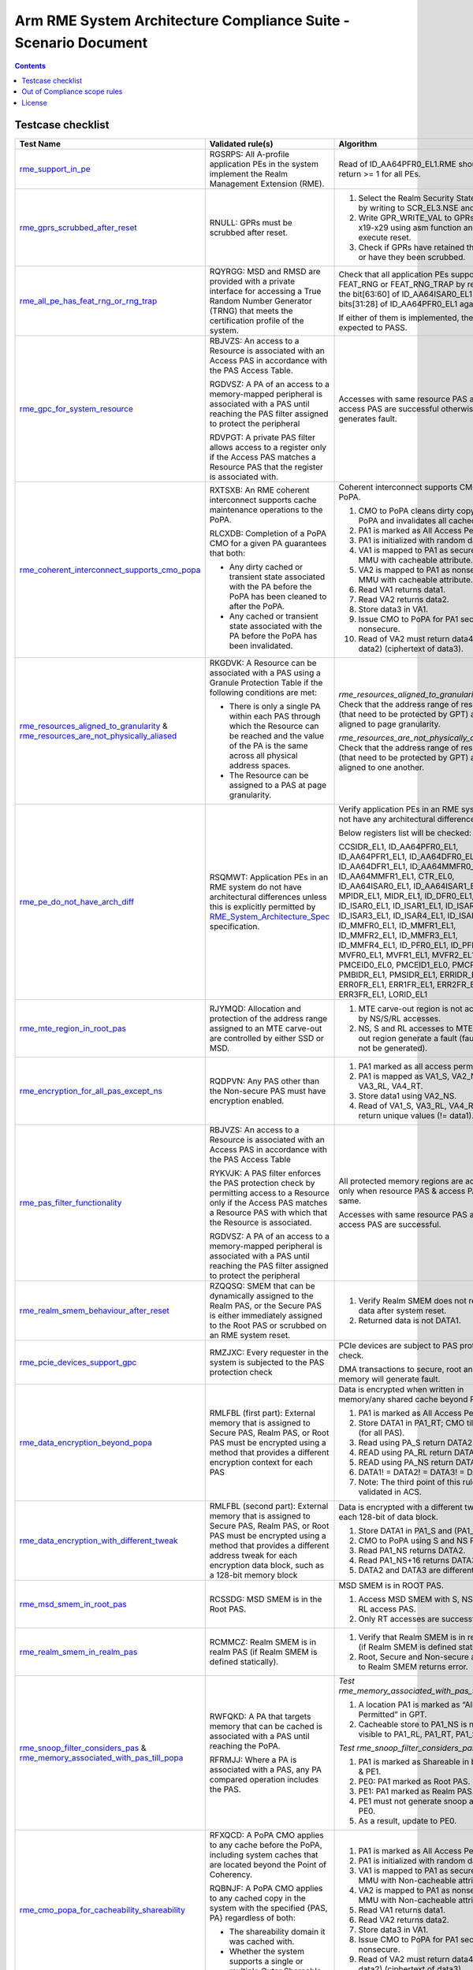 ****************************************************************
Arm RME System Architecture Compliance Suite - Scenario Document
****************************************************************

.. contents:: Contents
  :depth: 2

Testcase checklist
==================

.. list-table::
  :header-rows: 1
  :widths: 20 30 35

  * - **Test Name**
    - **Validated rule(s)**
    - **Algorithm**
  * - 

      `rme_support_in_pe <../test_pool/rme/rme_support_in_pe.c>`_

    - 

      RGSRPS: All A-profile application PEs in the system implement the Realm Management Extension (RME).

    - 

      Read of ID_AA64PFR0_EL1.RME should return >= 1 for all PEs.

  * - 

      `rme_gprs_scrubbed_after_reset <../test_pool/rme/rme_gprs_scrubbed_after_reset.c>`_

    - 

      RNULL: GPRs must be scrubbed after reset.

    - 

      1. Select the Realm Security State of EL2 by writing to SCR_EL3.NSE and NS bit.
      2. Write GPR_WRITE_VAL to GPRs from x19-x29 using asm function and execute reset.
      3. Check if GPRs have retained their value or have they been scrubbed.

  * - 

      `rme_all_pe_has_feat_rng_or_rng_trap <../test_pool/rme/rme_all_pe_has_feat_rng_or_rng_trap.c>`_

    - 

      RQYRGG: MSD and RMSD are provided with a private interface for accessing a True Random Number Generator (TRNG) that meets the certification profile of the system.

    - 

      Check that all application PEs support FEAT_RNG or FEAT_RNG_TRAP by reading the bit[63:60] of ID_AA64ISAR0_EL1 and bits[31:28] of ID_AA64PFR0_EL1 against 0x1.

      If either of them is implemented, the test is expected to PASS.

  * - 

      `rme_gpc_for_system_resource <../test_pool/rme/rme_gpc_for_system_resource.c>`_

    - 

      RBJVZS: An access to a Resource is associated with an Access PAS in accordance with the PAS Access Table.

      RGDVSZ: A PA of an access to a memory-mapped peripheral is associated with a PAS until reaching the PAS filter assigned to protect the peripheral

      RDVPGT: A private PAS filter allows access to a register only if the Access PAS matches a Resource PAS that the register is associated with.

    - 

      Accesses with same resource PAS and access PAS are successful otherwise generates fault.

  * - 

      `rme_coherent_interconnect_supports_cmo_popa <../test_pool/rme/rme_coherent_interconnect_supports_cmo_popa.c>`_

    - 

      RXTSXB: An RME coherent interconnect supports cache maintenance operations to the PoPA.

      RLCXDB: Completion of a PoPA CMO for a given PA guarantees that both:

      - Any dirty cached or transient state associated with the PA before the PoPA has been cleaned to after the PoPA.
      - Any cached or transient state associated with the PA before the PoPA has been invalidated.

    - 

      Coherent interconnect supports CMO to PoPA.

      1. CMO to PoPA cleans dirty copy till PoPA and invalidates all cached copies.
      2. PA1 is marked as All Access Permitted.
      3. PA1 is initialized with random data.
      4. VA1 is mapped to PA1 as secure PAS in MMU with cacheable attribute.
      5. VA2 is mapped to PA1 as nonsecure in MMU with cacheable attribute.
      6. Read VA1 returns data1.
      7. Read VA2 returns data2.
      8. Store data3 in VA1.
      9. Issue CMO to PoPA for PA1 secure and nonsecure.
      10. Read of VA2 must return data4 (! = data2) (ciphertext of data3).

  * - 

      `rme_resources_aligned_to_granularity <../test_pool/rme/rme_resources_aligned_to_granularity.c>`_ & `rme_resources_are_not_physically_aliased <../test_pool/rme/rme_resources_are_not_physically_aliased.c>`_

    - 

      RKGDVK: A Resource can be associated with a PAS using a Granule Protection Table if the following conditions are met:

      - There is only a single PA within each PAS through which the Resource can be reached and the value of the PA is the same across all physical address spaces.
      - The Resource can be assigned to a PAS at page granularity.

    - 

      *rme_resources_aligned_to_granularity:* Check that the address range of resources (that need to be protected by GPT) are aligned to page granularity.

      *rme_resources_are_not_physically_aliased:* Check that the address range of resources (that need to be protected by GPT) are aligned to one another.

  * - 

      `rme_pe_do_not_have_arch_diff <../test_pool/rme/rme_pe_do_not_have_arch_diff.c>`_

    - 

      RSQMWT: Application PEs in an RME system do not have architectural differences unless this is explicitly permitted by `RME_System_Architecture_Spec`_ specification.

    - 

      Verify application PEs in an RME system do not have any architectural differences.

      Below registers list will be checked:

      CCSIDR_EL1, ID_AA64PFR0_EL1, ID_AA64PFR1_EL1, ID_AA64DFR0_EL1, ID_AA64DFR1_EL1, ID_AA64MMFR0_EL1, ID_AA64MMFR1_EL1, CTR_EL0, ID_AA64ISAR0_EL1, ID_AA64ISAR1_EL1, MPIDR_EL1, MIDR_EL1, ID_DFR0_EL1, ID_ISAR0_EL1, ID_ISAR1_EL1, ID_ISAR2_EL1, ID_ISAR3_EL1, ID_ISAR4_EL1, ID_ISAR5_EL1, ID_MMFR0_EL1, ID_MMFR1_EL1, ID_MMFR2_EL1, ID_MMFR3_EL1, ID_MMFR4_EL1, ID_PFR0_EL1, ID_PFR1_EL1, MVFR0_EL1, MVFR1_EL1, MVFR2_EL1, PMCEID0_EL0, PMCEID1_EL0, PMCR_EL0, PMBIDR_EL1, PMSIDR_EL1, ERRIDR_EL1, ERR0FR_EL1, ERR1FR_EL1, ERR2FR_EL1, ERR3FR_EL1, LORID_EL1

  * - 

      `rme_mte_region_in_root_pas <../test_pool/rme/rme_mte_region_in_root_pas.c>`_

    - 

      RJYMQD: Allocation and protection of the address range assigned to an MTE carve-out are controlled by either SSD or MSD.

    - 

      1. MTE carve-out region is not accessible by NS/S/RL accesses.
      2. NS, S and RL accesses to MTE carve-out region generate a fault (fault might not be generated).

  * - 

      `rme_encryption_for_all_pas_except_ns <../test_pool/rme/rme_encryption_for_all_pas_except_ns.c>`_

    - 

      RQDPVN: Any PAS other than the Non-secure PAS must have encryption enabled.

    - 

      1. PA1 marked as all access permitted.
      2. PA1 is mapped as VA1_S, VA2_NS, VA3_RL, VA4_RT.
      3. Store data1 using VA2_NS.
      4. Read of VA1_S, VA3_RL, VA4_RT must return unique values (!= data1).

  * - 

      `rme_pas_filter_functionality <../test_pool/rme/rme_pas_filter_functionality.c>`_

    - 

      RBJVZS: An access to a Resource is associated with an Access PAS in accordance with the PAS Access Table

      RYKVJK: A PAS filter enforces the PAS protection check by permitting access to a Resource only if the Access PAS matches a Resource PAS with which that the Resource is associated.

      RGDVSZ: A PA of an access to a memory-mapped peripheral is associated with a PAS until reaching the PAS filter assigned to protect the peripheral

    - 

      All protected memory regions are accessible only when resource PAS & access PAS are same.

      Accesses with same resource PAS and access PAS are successful.

  * - 

      `rme_realm_smem_behaviour_after_reset <../test_pool/rme/rme_realm_smem_behaviour_after_reset.c>`_

    - 

      RZQQSQ: SMEM that can be dynamically assigned to the Realm PAS, or the Secure PAS is either immediately assigned to the Root PAS or scrubbed on an RME system reset.

    - 

      1. Verify Realm SMEM does not reveal old data after system reset.
      2. Returned data is not DATA1.

  * - 

      `rme_pcie_devices_support_gpc <../test_pool/rme/rme_pcie_devices_support_gpc.c>`_

    - 

      RMZJXC: Every requester in the system is subjected to the PAS protection check

    - 

      PCIe devices are subject to PAS protection check.

      DMA transactions to secure, root and realm memory will generate fault.

  * - 

      `rme_data_encryption_beyond_popa <../test_pool/rme/rme_data_encryption_beyond_popa.c>`_

    - 

      RMLFBL (first part): External memory that is assigned to Secure PAS, Realm PAS, or Root PAS must be encrypted using a method that provides a different encryption context for each PAS

    - 

      Data is encrypted when written in memory/any shared cache beyond PoPA.

      1. PA1 is marked as All Access Permitted.
      2. Store DATA1 in PA1_RT; CMO till PoPA (for all PAS).
      3. Read using PA_S return DATA2.
      4. READ using PA_RL return DATA3.
      5. READ using PA_NS return DATA4.
      6. DATA1! = DATA2! = DATA3! = DATA4.
      7. Note: The third point of this rule is not validated in ACS.

  * - 

      `rme_data_encryption_with_different_tweak <../test_pool/rme/rme_data_encryption_with_different_tweak.c>`_

    - 

      RMLFBL (second part): External memory that is assigned to Secure PAS, Realm PAS, or Root PAS must be encrypted using a method that provides a different address tweak for each encryption data block, such as a 128-bit memory block

    - 

      Data is encrypted with a different tweak in each 128-bit of data block.

      1. Store DATA1 in PA1_S and (PA1_S + 16).
      2. CMO to PoPA using S and NS PAS.
      3. Read PA1_NS returns DATA2.
      4. Read PA1_NS+16 returns DATA3.
      5. DATA2 and DATA3 are different.

  * - 

      `rme_msd_smem_in_root_pas <../test_pool/rme/rme_msd_smem_in_root_pas.c>`_

    - 

      RCSSDG: MSD SMEM is in the Root PAS.

    - 

      MSD SMEM is in ROOT PAS.

      1. Access MSD SMEM with S, NS, RT & RL access PAS.
      2. Only RT accesses are successful.

  * - 

      `rme_realm_smem_in_realm_pas <../test_pool/rme/rme_realm_smem_in_realm_pas.c>`_

    - 

      RCMMCZ: Realm SMEM is in realm PAS (if Realm SMEM is defined statically).        

    - 

      1. Verify that Realm SMEM is in realm PAS (if Realm SMEM is defined statically).
      2. Root, Secure and Non-secure access to Realm SMEM returns error.

  * - 

      `rme_snoop_filter_considers_pas <../test_pool/rme/rme_snoop_filter_considers_pas.c>`_ & `rme_memory_associated_with_pas_till_popa <../test_pool/rme/rme_memory_associated_with_pas_till_popa.c>`_

    - 

      RWFQKD: A PA that targets memory that can be cached is associated with a PAS until reaching the PoPA.

      RFRMJJ: Where a PA is associated with a PAS, any PA compared operation includes the PAS.

    - 

      *Test rme_memory_associated_with_pas_till_popa:*

      1. A location PA1 is marked as “All Access Permitted” in GPT.
      2. Cacheable store to PA1_NS is not visible to PA1_RL, PA1_RT, PA1_S.

      *Test rme_snoop_filter_considers_pas:*

      1. PA1 is marked as Shareable in both PE0 & PE1.
      2. PE0: PA1 marked as Root PAS.
      3. PE1: PA1 marked as Realm PAS.
      4. PE1 must not generate snoop access to PE0.
      5. As a result, update to PE0.

  * - 

      `rme_cmo_popa_for_cacheability_shareability <../test_pool/rme/rme_cmo_popa_for_cacheability_shareability.c>`_

    - 

      RFXQCD: A PoPA CMO applies to any cache before the PoPA, including system caches that are located beyond the Point of Coherency.

      RQBNJF: A PoPA CMO applies to any cached copy in the system with the specified {PAS, PA} regardless of both:

      - The shareability domain it was cached with.
      - Whether the system supports a single or multiple Outer Shareable shareability domains

    - 

      1. PA1 is marked as All Access Permitted.
      2. PA1 is initialized with random data.
      3. VA1 is mapped to PA1 as secure PAS in MMU with Non-cacheable attribute.
      4. VA2 is mapped to PA1 as nonsecure in MMU with Non-cacheable attribute.
      5. Read VA1 returns data1.
      6. Read VA2 returns data2.
      7. Store data3 in VA1.
      8. Issue CMO to PoPA for PA1 secure and nonsecure.
      9. Read of VA2 must return data4 (! = data2) (ciphertext of data3).

  * - 

      `rme_interconnect_supports_tlbi_pa <../test_pool/rme/rme_interconnect_supports_tlbi_pa.c>`_

    - 

      RJRJSQ: An RME coherent interconnect complies with a Distributed Virtual Memory (DVM) version that supports Realm Translation Regimes and TLB Invalidate by PA operations.

    - 

      Check interconnect supports TLBI PA operation by changing GPT entry.

      1. Map VA1 to PA1 as secure memory both in MMU and GPT.
      2. Access VA1.
      3. Change PA1 to non-secure using Undelegated algo.
      4. Issue TLBI PA as a part of undelegated algorithm.
      5. Access to VA1 will generate fault.

  * - 

      `rme_ns_encryption_is_immutable <../test_pool/rme/rme_ns_encryption_is_immutable.c>`_

    - 

      RVSMPS: The decision to enable encryption for the Non-secure PAS is either hardwired or defined at boot and immutable once set.

    - 

      1. NSencryption(enable=1).
      2. Once enabled then we cannot disable by calling NSencryption(enable=0).
      3. Store data1 in PA1_NS.
      4. Read PA1_NS will return data1.
      5. CMO to PoPA for PA1.
      6. Enable NS encryption.
      7. CMO to PoPA for PA1.
      8. Read of PA1_NS will return data2 which is not same as data1.
      9. Disable NS encryption.
      10. CMO to PoPA.
      11. Read of PA1 still returns data2.

  * - 

      `rme_pe_context_after_exit_wfi <../test_pool/rme/rme_pe_context_after_exit_wfi.c>`_ & `rme_pe_context_after_pe_suspend <../test_pool/rme/rme_pe_context_after_pe_suspend.c>`_

    - 

      RMLJVR: On an exit from a low power state in which system context is preserved, power control guarantees that MSD state is fully preserved. If MSD state is not preserved, power control applies an RME system reset.

    - 

      PE context must be preserved after exit from WFI or suspend.

      1. Install the ISR for PE timer interrupt ID.
      2. Save all the RME related PE registers before going to low power mode or CPU suspend.
      3. Start the PE timer that is set to pe_timer_ticks.
      4. Initiate the low power state entry:

      - For rme_pe_context_after_exit_wfi (low power state entry), initiate using WFI instruction.
      - For rme_pe_context_after_pe_suspend (CPU suspend state entry), initiate using PSCI_CPU_SUSPEND smc call.

      5. PE interrupt wakes up the PE before the timeout and is handled.
      6. The same PE registers are checked against the saved values.
      7. The test expects the values to be similar and if so, test will PASS, otherwise will FAIL.

  * - 

      `rme_msd_save_restore_mem_in_root_pas <../test_pool/rme/rme_msd_save_restore_mem_in_root_pas.c>`_

    - 

      RZNLSZ: Save/Restore operations for MSD state can only be done by MSD or a Trusted subsystem and use on-chip storage that is not accessible from Realm PAS, Secure PAS or Non-secure PAS.

    - 

      MSD state save restore location is not accessible via S/NS/RL accesses.

  * - 

      `rme_rnvs_in_root_pas <../test_pool/rme/rme_rnvs_in_root_pas.c>`_

    - 

      RQCHPW: The system supports a method for permanently blocking write access from application PEs to all RNVS parameters.

    - 

      RNVS programming functions (memory mapped: RME_RNVS_MAILBOX_MEM) can only be accessed from Root PAS.

      Non-Root access to RNVS programming functions generate faults.

      Note: Review PAL function after implementation. We can test mailbox is not accessible from non-Root PAS.

  * - 

      `rme_root_wdog_from_root_pas <../test_pool/rme/rme_root_wdog_from_root_pas.c>`_ & `rme_root_wdog_fails_in_non_root_state <../test_pool/rme/rme_root_wdog_fails_in_non_root_state.c>`_

    - 

      RZHBBL: The memory-mapped registers of a Root watchdog are in the Root PAS.

      RVXGBP: A Root watchdog can trigger an RME system reset when predefined expiration conditions are met.

    - 

      Programming of Root watchdog, RT_WDOG_CTRL register, from ROOT state only will generate an interrupt.

      The rme_root_wdog_from_root_pas will generate a watchdog interrupt when the Root watchdog is programmed from the Root PAS.

      The rme_root_wdog_fails_in_non_root_state won't generate a watchdog interrupt when the Root watchdog is programmed from the non-Root PAS, in this case, from Non-Secure PAS.

  * - 

      `rme_pas_filter_in_inactive_mode <../test_pool/rme/rme_pas_filter_in_inactive_mode.c>`_

    - 

      RDQTSG: An MPE or a PAS filter in a non-ACTIVE mode in which context is not fully retained blocks its operation and does not service requests until it is in ACTIVE mode again

    - 

      PAS filter must block access to protected regions in Inactive mode.
  
      1. Change ACTIVE mode of PAS filter (if supported).
      2. Access PA range that is monitored by PAS filter.
      3. Read of protected regions does not return data.

  * - 

      `rme_smmu_blocks_request_at_registers_reset <../test_pool/rme/rme_smmu_blocks_request_at_registers_reset.c>`_

    - 

      RGFGZM: If a requester-side Granular PAS filter is in reset state, any requester that is associated with it is either in reset state or blocked from accessing memory.

    - 

      If SMMU is in reset state it blocks all memory access requests from the devices attached to it.

      DMA accesses from Exerciser is blocked.

  * - 

      `rme_system_reset_propagation_to_all_pe <../test_pool/rme/rme_system_reset_propagation_to_all_pe.c>`_

    - 

      RKKSQB: All A-profile application PEs in the system implement the Realm Management Extension (RME).

    - 

      1. Write non-reset value to SCTLR_EL1/any other system register for all PEs.
      2. Apply system reset and check that the system register value is reset.

  * - 

      `rme_msd_smem_in_root_after_reset <../test_pool/rme/rme_msd_smem_in_root_after_reset.c>`_

    - 

      RNXJLB: On an RME system reset MSD SMEM is either immediately assigned to the Root PAS or scrubbed and is available for access by the PE boot ROM as soon as it starts executing.

    - 

      Apply system reset.

      Access using Root access PAS to Root SMEM is successful

  * - 

      `gic_its_subjected_to_gpc_check <../test_pool/gic/gic_its_subjected_to_gpc_check.c>`_

    - 

      RNULL: GIC ITS memory accesses are only to non-secure memory.

    - 

      1. Program ITT table base with Root PA.
      2. Generate access using ITS commands.
      3. Expect faults for all the above accesses.
      4. GIC ITS memory accesses are only to non-secure memory.
      5. Program ITT table base with Root PA and generate access using ITS commands.
      6. Expect faults for all the above accesses.

  * - 

      `smmu_implements_rme <../test_pool/smmu/smmu_implements_rme.c>`_

    - 

      RNJRPC: An SMMU in an RME system complies with the `SMMU_RME_Spec`_ specification.

    - 

      SMMU must implement RME.

      Check If SMMU_IDR0.RME_IMPL[30] == 0b1.

  * - 

      `smmu_responds_to_gpt_tlb <../test_pool/smmu/smmu_responds_to_gpt_tlb.c>`_

    - 

      RJDBCS: An MMU-attached PAS filter in a non-ACTIVE mode either continues to respond to GPT cache invalidations, or invalidates any cached state when moving back to ACTIVE mode

    - 

      SMMU must respond to GPT cache invalidate in In-active mode.

      1. Change mode of PAS filter to In-Active (if supported).
      2. Verify that in In-active mode it responds to GPT cache invalidate.
      3. PWR_Down_SMMU à Invalidate GPT à PWR_UP_SMMU.
      4. Issue a DMA through SMMU.
      5. Observe new GPI value.

  * - 

      `legacy_tz_support_check <../test_pool/legacy_system/legacy_tz_support_check.c>`_

    - 

      RKXMHF: A system that contains RME components, which have the LEGACY_TZ_EN input, will drive a common tie-off input value into all components.

      RCLKXF: A PE that supports the LEGACY_TZ_EN tie-off hides the RME capability if LEGACY_TZ_EN is TRUE and reverts all functionality defined by RME.

    - 

      1. Turn on the LEGACY_TZ_EN input.
      2. The bit[52:55] of ID_AA64PFR0_EL1 register is checked for PE's RME implementation.
      3. The bit[30] of SMMU_IDR0 register is checked for SMMU's RME implementation.
      4. These bits are expected to be unset once LEGACY_TZ_EN is enabled.

  * - 

      `legacy_tz_en_drives_root_to_secure <../test_pool/legacy_system/legacy_tz_en_drives_root_to_secure.c>`_

    - 

      RHCGZN: If LEGACY_TZ_EN is TRUE, PAS[1] is driven to 0b0 by any logic that enforces the PAS Access Table

    - 

      When Legacy_TZ_En = True, all Root registers (Interconnect registers SAM registers, DMC- DRAM memory controllers, Timer register) that controls global functionality must be accessible using secure PAS only.

      Note: The partner has to provide the implementation details of the ROOT registers.

  * - 

      `legacy_tz_enable_before_resetv <../test_pool/legacy_system/legacy_tz_enable_before_reset.c>`_

    - 

      RKQLKN: LEGACY_TZ_EN is not permitted to change value after RME system reset has been deasserted.

    - 

      1. The bit[52:55] of ID_AA64PFR0_EL1 register is checked for PE's RME implementation.
      2. The bit[30] of SMMU_IDR0 register is checked for SMMU's RME implementation.
      3. These bits are expected to be RES0 once LEGACY_TZ_EN is enabled.

  * - 

      `legacy_tz_enable_after_reset <../test_pool/legacy_system/legacy_tz_enable_after_reset.c>`_

    - 

      RKQLKN: LEGACY_TZ_EN is not permitted to change value after RME system reset has been deasserted.

    - 

      1. The system reset is de-asserted.
      2. Enable LEGACY_TZ_EN.
      3. Check the bit[52:55] of ID_AA64PFR0_EL1 register for PE's RME implementation.
      4. Check the bit[30] of SMMU_IDR0 register for SMMU's RME implementation.
      5. These bits are expected to remain set after the de-assertion of system reset, indicating that enabling LEGACY_TZ_EN has no effect.

  * - 

      `da_dvsec_register_config <../test_pool/da/da_dvsec_register_config.c>`_

    - 

      RDVJRV: The RME-DA DVSEC is implemented in compliance with PCIe and has the following format

      RNWSJB: All Root Ports in an RME-DA system must implement the RME-DA DVSEC

    - 

      1. For each function, read the RMEDA registers (DA Capability) and check the corresponding values and its attribute matches the `RME_System_Architecture_Spec` specification.
      2. No mismatch in both values and attribute properties of the registers

  * - 

      `da_smmu_implementation <../test_pool/da/da_smmu_implementation.c>`_

    - 

      RNJRPC: An SMMU in an RME system complies with the `SMMU_RME_Spec`_ specification and, if the system supports RME-DA or MEC, with SMMU for RME-DA

    - 

      1. For each SMMU in the system, check if the ROOT_IDR0 register has RME_IMPL set.
      2. The expected bit values should be set in SMMU

  * - 

      `da_tee_io_capability <../test_pool/da/da_tee_io_capability.c>`_

    - 

      RLGXBX: An RME-DA Root Port sets the TEE-IO Supported bit in the Device Capabilities Register.

    - 

      For all Root Ports in the system, the TEE-IO supported bit in the PCIe Extended Capability register should be set.

  * - 

      `da_rootport_ide_features <../test_pool/da/da_rootport_ide_features.c>`_

    - 

      RGRCKL: An RME-DA Root Port supports the following IDE features:

      - At least one Selective IDE Stream.NUM_SEL_STR denotes the number of Selective IDE Streams supported by the Root Port.
      - At least three Address Association registers for each Selective IDE Stream.
      - The TEE-Limited Stream IDE capability.

    - 

      1. For all RootPorts in the system, check at least one Selective IDE Stream is supported and TEE-Limited Stream is supported in the IDE Capability register.
      2. Check at least three Address Association registers in the Address association block.
      3. The RootPort should have all the expected values required for the IDE feature.

  * - 

      `da_attribute_rmeda_ctl_registers <../test_pool/da/da_attribute_rmeda_ctl_registers.c>`_

    - 

      RDVJRV: The RME-DA DVSEC is implemented in compliance with PCIe.

    - 

      1. Check the attribute of the RMEDA_CTRL register.
      2. The RSVDP fields and RW fields should behave as expected.

  * - 

      `da_p2p_btw_2_tdisp_devices <../test_pool/da/da_p2p_btw_2_tdisp_devices.c>`_

    - 

      RMDPKR: When P2P traffic between two TDISP devices is routed through the Root Complex, then for any non-posted request that is forwarded by the Root Complex from a source peer to a target peer, the Root Complex must guarantee that the corresponding completion will be forwarded back to the source peer only if it arrived from the target peer.

    - 

      Peer-to-Peer transaction between two TDISP devices must be handled correctly.

      1. Get two Exerciser EPs under two different RPs.
      2. Transition both the exerciser into TDISP RUN state.
      3. Perform a Peer-to-Peer transaction.
      4. Check the competition is obtained only after it is arrived from the target peer.

  * - 

      `da_outgoing_request_with_ide_tbit <../test_pool/da/da_outgoing_request_with_ide_tbit.c>`_

    - 

      RDVKPF: An outgoing request that has to be sent with IDE-Tbit==1 but that cannot be associated with a Selective IDE Stream that is Locked and in the IDE Secure state, is rejected with error by the RP

    - 

      Outgoing request with IDE-Tbit must be rejected by RootPort.

      1. For each function, If it is a RP, get the Endpoint BAR Base below it if it is available.
      2. Otherwise use the RP's BAR address.
      3. Map the BAR to Root PAS and read the data at BAR address from Root world.
      4. The request should be rejected by the RootPort.

  * - 

      `da_incoming_request_ide_sec_locked <../test_pool/da/da_incoming_request_ide_sec_locked.c>`_

    - 

      RKZBHV: When RMEDA_CTL1.TDISP_EN==1, the RP permits an incoming request to have IDE-Tbit==1 if it arrived on a Selective IDE Stream that is Locked and in the IDE Secure state or if this is enabled by an IMPLEMENTATION DEFINED configuration that is controlled by MSD firmware or a Trusted subsystem, and otherwise rejects the request.

      RMYKFH: When an RP forwards an incoming request over a host interface it sets the SMMU SEC_SID, StreamID and SubstreamID fields as follows:

      - If the request has IDE-Tbit==1, SEC_SID is set to 0b10 (Realm). Otherwise SEC_SID is set to 0b00 (Non-secure).
      - SMMU StreamID and SubstreamID are set using the RID and PASID fields in accordance with `BSA_Spec`_ and `SBSA_Spec`_ specifications.

      RGKHSZ: An RME-DA RP performs the following operations for all outgoing TLPs:

      - Associate the TLP with an IDE Stream.
      - Set the IDE-Tbit of the TLP to the appropriate value.

      RZJJMZ: As a requester, an RCiEP sets the SMMU SEC_SID, StreamID and SubstreamID fields of a request as follows:

      - If the request must be sent with IDE-Tbit==1, the RCiEP sets SEC_SID to 0b10 (Realm). Otherwise the RCiEP sets SEC_SID to 0b00 (Non-secure).
      - SMMU StreamID and SubstreamID are set using the RID and PASID fields in accordance with `BSA_Spec`_ and `SBSA_Spec`_ specifications.

    - 

      1. Establish an IDE stream in the RP and set the TDISP_EN to 1.
      2. Ensure the stream is in secure state.
      3. Lock the corresponding Selective IDE register block in RMEDA_CTL2 register.
      4. Map the configuration address before writing as REALM PAS.
      5. Perform a DMA transaction with IDE-Tbit = 1.
      6. Generate a transaction with IDE-Tbit=0 should be rejected by RP.
      7. The incoming request should be permitted by the RP when IDE-Tbit = 1 and should be rejected when IDE-Tbit = 0.

  * - 

      `da_ctl_regs_rmsd_write_protect_property <../test_pool/da/da_ctl_regs_rmsd_write_protect_property.c>`_

    - 

      RNPGJV: RMEDA_CTL registers must behave as write-protect.

    - 

      1. Read the RMEDA_CTL registers and check if they can be updated from the Root world.
      2. Also check if they cannot be updated from the Secure and Non-Secure world.
      3. RMEDA_CTL registers should behave as write-protect.

  * - 

      `da_ide_state_rootport_error <../test_pool/da/da_ide_state_rootport_error.c>`_

    - 

      RPJGJK: IDE stream must be transitioned to insecure state from secure state when RP has error.

    - 

      1. Establish an IDE stream between the Exerciser EP and its RP.
      2. Inject an error from the exerciser which reaches the RP.
      3. The IDE stream should be transitioned to insecure state from secure state.

  * - 

      `da_ide_state_tdisp_disable <../test_pool/da/da_ide_state_tdisp_disable.c>`_

    - 

      RRNQNM: When RMEDA_CTL1.TDISP_EN==0:

      - The RP rejects an incoming request if it has IDE-Tbit==1 .
      - The RP rejects with error an outgoing request if it would otherwise need to be sent with IDE-Tbit==1.

      RGKHSZ: An RME-DA RP performs the following operations for all outgoing TLPs:

      - Associate the TLP with an IDE Stream.
      - Set the IDE-Tbit of the TLP to the appropriate value.

      RDNFTD: A PA of an access to a PCIe Root Port is associated with a PAS until reaching the Root Port.

    - 

      1. Disable the TDISP_EN bit in the RP.
      2. Configure the exerciser EP under the RP to TDISP RUN state (IDE-Tbit = 1).
      3. Perform a DMA transaction from the Exerciser EP to NS memory.
      4. Map the BAR of the Exerciser EP to ROOT PAS.
      5. Perform a read from PE from ROOT.
      6. Check if both the transaction are rejected and should be unsuccessful.

  * - 

      `da_selective_ide_register_property <../test_pool/da/da_selective_ide_register_property.c>`_

    - 

      RYHQQL: When a Selective IDE register block is Unlocked (SEL_STR_LOCK is 0):

      - The block registers do not have any register security property
      - The associated Selective IDE Stream is in Unlocked state

      When a Selective IDE register block is Locked (SEL_STR_LOCK is 1):

      - The block registers are RMSD write-detect
      - The associated Selective IDE Stream is in Locked state

    - 

      IDE stream must be transitioned to Insecure state when Selective IDE register block is locked and re-configured.

      1. Configure IDE stream between RP and EP and set it to Secure state.
      2. Lock the Selective IDE register block by setting SEL_STR_LOCK to 1.
      3. Re-Configure the IDE stream.
      4. Check that the IDE stream is transitioned to Insecure state which validates the RMSD write-detect property.

  * - 

      `da_rootport_tdisp_disabled <../test_pool/da/da_rootport_tdisp_disabled.c>`_

    - 

      RHCMWC: The RMEDA_CTL registers are RMSD write-protect by hardware default.

    - 

      IDE stream must be transitioned to Insecure state when TDISP_EN is disabled.

      1. After enabling the TDISP_EN, establish the IDE stream between the RP and EP.
      2. Once done, set the TDISP_EN to 0.
      3. Check if the IDE stream is transitioned to Insecure state.

  * - 

      `da_autonomous_rootport_request_ns_pas <../test_pool/da/da_autonomous_rootport_request_ns_pas.c>`_

    - 

      RMJNLW: Requests that are autonomously initiated by the RP over its host interface are tagged with PAS==Non-secure. Likewise, a request initiated by the RP over the PCIe interface must have IDE-Tbit==0.

    - 

      RMSD write-detect property must be validated.

      1. Map the GIC ITS ITT base to ROOT PAS.
      2. Generate an MSI from the RP by injecting an error in RP.
      3. Map the GIC ITS ITT base to NON-SECURE PAS.
      4. Generate an MSI from the RP by injecting an error in RP.
      5. Check that the interrupt is not serviced in NS world when ITT is mapped to ROOT.
      6. Check that the interrupt is serviced in NS world when ITT is mapped to NS.

  * - 

      `da_incoming_request_ide_non_sec_unlocked <../test_pool/da/da_incoming_request_ide_non_sec_unlocked.c>`_

    - 

      RKZBHV: When RMEDA_CTL1.TDISP_EN==1, the RP permits an incoming request to have IDE-Tbit==1 if it arrived on a Selective IDE Stream that is Locked and in the IDE Secure state or if this is enabled by an IMPLEMENTATION DEFINED configuration that is controlled by MSD firmware or a Trusted subsystem, and otherwise rejects the request.

      RZJJMZ: As a requester, an RCiEP sets the SMMU SEC_SID, StreamID and SubstreamID fields of a request as follows:

      - If the request must be sent with IDE-Tbit==1, the RCiEP sets SEC_SID to 0b10 (Realm). Otherwise the RCiEP sets SEC_SID to 0b00 (Non-secure).
      - SMMU StreamID and SubstreamID are set using the RID and PASID fields in accordance with `BSA_Spec`_ and `SBSA_Spec`_ specifications.

    - 

      1. Set the TDISP_EN to 1.
      2. Perform a DMA transaction with IDE-Tbit = 1.
      3. Generate a transaction with IDE-Tbit=1 should be rejected by RP.
      4. The incoming request should be rejected by the RP when IDE-Tbit = 1, but not in secure state and locked state.

  * - 

      `da_outgoing_realm_rqst_ide_tbit_1 <../test_pool/da/da_outgoing_realm_rqst_ide_tbit_1.c>`_ & `da_ide_tbit_0_for_root_request <../test_pool/da/da_ide_tbit_0_for_root_request.c>`_

    - 

      RCFQBW: IDE-Tbit for an outgoing PCIe Memory Request or Configuration Request is set based on the request PAS: If PAS is Realm or Root then IDE-Tbit is 1 and otherwise it is 0.

      RGBVTS: As a completer of memory requests a TDISP-compliant RCiEP extracts the request IDE-Tbit from the request PAS: If PAS is Realm or Root then IDE-Tbit is 1, otherwise it is 0.

    - 

      1. Retrieve the BAR of the Endpoint (skipping this step if the Endpoint lacks an MMIO BAR), identify the RootPort for the Endpoint, and enable the TDISP_EN bit in the RME-DA DVSEC register.
      2. Map the BAR address to Realm PAS, establish an IDE Stream between the RootPort and Endpoint, and transition the Endpoint to the TDISP RUN state.
      3. Perform write and read operations at the BAR address from the Realm world.
      4. Additionally, retrieve the BAR of the Endpoint (skipping if it lacks an MMIO BAR), enable the TDISP_EN bit in the RME-DA DVSEC register, and map the BAR address to Non-Secure PAS.
      5. Perform write and read operations at the BAR address from the Root world.
      6. The request should be accepted by the RootPort, confirming that the IDE-Tbit is set appropriately based on the PAS mapping.

      da_outgoing_realm_rqst_ide_tbit_1: This test checks that an outgoing request with IDE-Tbit set to 1 is accepted by the RootPort when the BAR address is mapped to Realm PAS.
      da_ide_tbit_0_for_root_request: This test checks that an outgoing request with IDE-Tbit set to 0 is accepted by the RootPort when the BAR address is mapped to Non-Secure PAS.

      Similarly, the request should also be allowed by the RootPort when the BAR address is mapped to Non-Secure PAS.

  * - 

      `da_rmsd_write_detect_property <../test_pool/da/da_rmsd_write_detect_property.c>`_

    - 

      RPCRFM: When RMEDA_CTL1.TDISP_EN==1 the following registers are RMSD write-detect:

      - RP configurations that are not allowed to be modified when the RP has an IDE Stream bound to a TDI as specified in `TDISP_Spec`_.
      - IMPLEMENTATION DEFINED registers that can impact the RME security guarantee and that must be programmed by Non-secure state.
      - For example, RP registers that perform address translation between system hardware address space and PCIe address space.

      RGSTJC: Any of the following events transitions all hosted IDE Streams to IDE Insecure state:

      - A reset or loss of state of a write-detect, write-protect or full-protect register.
      - A reset or loss of state of a Root Port component that affects the RME security guarantee.

    - 

      IMPLEMENTATION DEFINED registers that can impact the RME security guarantee and that must be programmed by Non-secure state.

      For example, RP registers that perform address translation between system hardware address space and PCIe address space.

      1. Establish an IDE stream between RP and EP.
      2. The IDE stream should be in secure state.
      3. Modify the RP configuration registers.
      4. Check the write-detect property by ensuring the IDE stream is transitioned to Insecure state.

  * - 

      `da_rootport_write_protect_full_protect_property <../test_pool/da/da_rootport_write_protect_full_protect_property.c>`_

    - 

      RXHMDQ: When RMEDA_CTL1.TDISP_EN==1 the following registers are RMSD write-protect:

      - IMPLEMENTATION DEFINED registers that can impact the RME security guarantee and that are programmed by MSD firmware or a Trusted subsystem. For Example:
      - Registers that allow reading or modifying any Transaction Layer Packet (TLP) parameters, such as its address or data, or that may lead to a drop, corrupt, replay or reorder of a TLP,
      - Before IDE is applied (for outgoing TLPs ) or,
      - After the IDE check (for incoming TLPs).
      - Registers that allow forwarding a Poisoned TLP as a non-Poisoned TLP.
      - Registers that define the method of signaling an Unsupported Request (UR) over the host interface.
      - A register that controls the Root Port ID or the PCIe Segment Number of the Root Port.
      - Registers that may affect the correctness of IDE functionality, for example error injection controls.

      RNXJKQ: When RMEDA_CTL1.TDISP_EN==1 the following registers are RMSD full-protect:

      - IDE key programming registers.
      - Registers that store IDE confidential information, for example Initialization Vectors (IV) or IMPLEMENTATION DEFINED confidential state.
      - Registers that store payload from TLPs that have IDE-Tbit==1.

    - 

      1. Verify that the implementation-defined root port registers identified as RMSD write/full-protect are writable when the RMEDA_CTL1.TDISP_EN register is disabled.
      2. When TDISP_EN is enabled, validate that these registers are protected against write access from NS.
      3. When RMEDA_CTL1.TDISP_EN is enabled, any attempt to write to these RMSD write/full-protect registers from NS must fail with an appropriate fault or error.

      Note: The addresses of these registers are retrieved from the PAL, and their write-protect/full-protect behavior is tested by attempting write operations.

  * - 

      `da_interconnect_regs_rmsd_protected <../test_pool/da/da_interconnect_regs_rmsd_protected.c>`_

    - 

      RTTPLM: Interconnect registers mapping PAs to PCIe Root Ports must be MSD-Protected and accessible only from MSD domain.

    - 

      1. Validate that the interconnect registers responsible for mapping PAs to PCIe Root Ports are implemented as MSD-Protected registers and ensure that they are accessible exclusively from the MSD domain.
      2. Retrieve the register addresses as provided by the PAL implementation and attempt to access them from both MSD and non-MSD domains.
      3. Access to the registers should succeed when performed from the MSD domain, whereas access from non-MSD domains should fail with an appropriate fault or error.

  * - 

      `dpt_system_resource_valid_without_dpti <../test_pool/dpt/dpt_system_resource_valid_without_dpti.c>`_, `dpt_system_resource_valid_with_dpti <../test_pool/dpt/dpt_system_resource_valid_with_dpti.c>`_, `dpt_system_resource_invalid <../test_pool/dpt/dpt_system_resource_invalid.c>`_, `dpt_p2p_same_rootport_valid <../test_pool/dpt/dpt_p2p_same_rootport_valid.c>`_, `dpt_p2p_same_rootport_invalid <../test_pool/dpt/dpt_p2p_same_rootport_invalid.c>`_, `dpt_p2p_different_rootport_valid <../test_pool/dpt/dpt_p2p_different_rootport_valid.c>`_, `dpt_p2p_different_rootport_invalid <../test_pool/dpt/dpt_p2p_different_rootport_invalid.c>`_

    - 

      RQRMPD: A translated access from a TDI that is assigned to Realm state is subject to DPT checks, unless where stated otherwise.

      RPGSTQ: An RME system can include on-chip TDISP-compliant devices that are measured and attested by HES or MSD. For such a device:

      - DPT checks can be skipped.
      - GPC cannot be skipped

    - 

      IDE-tagged transactions from Exerciser Endpoint must undergo DPT enforcement through R_SMMU.

      1. Validate that IDE-tagged transactions from the Exerciser Endpoint undergo proper DPT enforcement through the R_SMMU.
      2. Establish an IDE stream between the Root Port and Exerciser, configure secure EL3 memory for DMA, and evaluate both successful and failed flows based on whether a DPT Invalidate command is issued.

      The test ensures that transactions with stale or missing DPT entries are blocked and those with valid, updated entries are allowed.

      Observations: The transaction initiated by the Exerciser passed through the R_SMMU and was subjected to DPT checks as expected.

  * - 

      `mec_support_mecid_and_mecid_width <../test_pool/mec/mec_support_mecid_and_mecid_width.c>`_ 

    - 

      RBJVZS: An access to a Resource is associated with a MECID, in accordance with the rules specified in MEC section of `RME_PE_Spec`_ and `SMMU_RME_Spec`_ specification.
      IXQKRQ: Arm Recommends that all RME system components support the same MECID width, to avoid faulty behavior

    - 

      1. Check that all requesters (PEs and SMMUs) support MEC.
      2. Read MECID width of all the requesters and establish a common MECID width - MECIDW.
      3. Check that both 2^(MECIDW - 1) and 2^(MECIDW - 2) works.
      4. Map VA to PA in Realm PAS.
      5. Enable MEC.
      6. Write data to VA with MECID as 2 ^ (MECIDW - 1) and issue CMO to PoPA/PoE.
      7. Read VA and store as data1.
      8. Write data to VA with MECID as 2 ^ (MECIDW - 2) and issue CMO to PoPA/PoE.
      9. Read VA and store as data2.
      10. All requesters support MEC and data1 != data2.

  * - 

      `mec_mecid_assosiation_and_encryption <../test_pool/mec/mec_mecid_assosiation_and_encryption.c>`_

    - 

      RTBZM: An access to a cacheable memory Location is associated with a MECID until reaching the PoE.

      RMLFBL: External memory assigned to Secure PAS, Realm PAS, or Root PAS must be encrypted using a method that provides a different encryption context for each MECID in the Realm PAS.

      RMYWVB: Data is encrypted before being written to external memory or to any shared cache that resides past the PoPA. In a system with MEC, data is encrypted before being written to external memory or to any shared cache that resides past the PoE

    - 

      1. MAP VA to PA in Realm PAS.
      2. Write to VA with data1 with MECID1.
      3. Issue CMO to PoPA/PoE and Read VA with MECID2 store in data2.
      4. Perform similar DMA transaction from a PCIE device to validate SMMU MECID tagging.
      5. data1 should not be equal to data2.

  * - 

      `mec_cmo_uses_correct_mecid <../test_pool/mec/mec_cmo_uses_correct_mecid.c>`_

    - 

      RQBNJF: A PoPA CMO affects any cached copy in the system with the specified {PAS, PA} regardless of the MECID that it was cached with, in a system with MEC

      IMNGJT: In an RME system with MEC, RLCXDB also applies to any cached or transient state associated with the PA before the PoE

    - 

      1. Map VA to PA in Realm PAS.
      2. Enable MEC, Sect MECID = MECID1.
      3. Write data1 to VA.
      4. Change MECID = MECID2, Issue CMO(clean and invalidate) to PoPA.
      5. Mark VA as non-cacheable.
      6. Change MECID back to MECID1.
      7. Read VA == data1(indicates cache was cleaned and regardless of MECID being MECID2 while issuing CMO).
      8. Write data2 to VA.
      9. Mark memory as cacheable.
      10. Read VA == data2(indicates cache was invalidated).
      11. Reads to VA in the above steps are as specified in the scenario.

  * - 

      `mec_effect_of_popa_cmo <../test_pool/mec/mec_effect_of_popa_cmo.c>`_

    - 

      RKMNQX: Memory accesses resulting from a cache clean operation, due to cache maintenance operations and natural evictions, use the MECID that the entry was cached with.

    - 

      Multi PE Variant 1:

      .. list-table::
          :widths: 50 50
          :header-rows: 1

          * - Primary PE
            - Secondary PE
          * - Enable MEC, Set MECID1

              Map VA to PA in Realm PAS
            
              Write data1, Issue CMO to PoC
            
              Set MECID2, issue CMO to PoC
            - Map VA to PA in Realm PAS
          
              Enable MEC, Set MECID1
            
              Read VA, read data == data1


      Multi PE Variant 2:

      .. list-table::
          :widths: 50 50
          :header-rows: 1

          * - Primary PE
            - Secondary PE
          * - Enable MEC, Set MECID1

              Map VA to PA in Realm PAS

              Write data1
            - Map VA to PA in Realm PAS

              Enable MEC, Set MECID2

              Issue CMO to PoC

              Set MECID1

              Read VA, read data == data1

      Single PE scenario:

      1. Enable MEC, Set MECID1.
      2. Map VA to PA in Realm PAS.
      3. Write data1, Issue CMO to PoC.
      4. Set MECID2.
      5. Issue CMO to PoC.
      6. Set MECID1.
      7. read VA, read data == data1.

      Repeat the above for CMOs to PoE and PoPA.

      Reads to VA in above steps are as specified in the scenarios.



Out of Compliance scope rules
=============================

The following rules are out of compliance scope due to the following reasons:

- No specific scenario possible. It is partially/fully tested as a part of other scenarios. 
- PE ACS has tested this feature using memory transaction from PE.
- Lack of common debugger available for testing.
- Other resources, like System PMU events, IDE_KM, RNVS registers are impdef.
- Lack of non-a-profile processor for testing.
- Dependency on Non-Arm IP/ implementation defined features. 
- System ACS infra doesn't support coherent devices yet. 

.. list-table::
    :header-rows: 1
    :widths: 25 75

    * - **Category**
      - **Rules**
    * - System PMU counters
      - RHRVJB: A system PMU counter that is accessible in the Secure PAS can only count events that are attributable to the Secure PAS or to the Non-secure PAS.
      
        RBSZPN: A system PMU counter that is accessible in the Realm PAS can only count events that are attributable to the Realm PAS or to the Non-secure PAS.
        
        RTMSNN: A system PMU counter that is accessible in the Root PAS can count events that are attributable to any PAS.
        
        RMMPWY: A system PMU counter that is accessible in the Non-secure PAS can count events that are attributable to a specific PAS if there is a per-PAS authentication control that can permit events from that PAS to be counted.
        
        RPLXZB: A per-PAS authentication control can be driven by a debug authentication interface signal or by a register accessible in the corresponding PAS or in the Root PAS.
        
        RCFYKS: An event that is not explicitly associated with a PAS but can leak confidential information is implicitly associated with the Root PAS.

    * - Debug
      - RQSXBZ: RMSD external debugging and Root external debugging are disabled by default on a Secured Arm CCA system.
      
        RHLTLK: RMSD external debugging can only be authorized following an RME system reset and before RMSD firmware is loaded and cannot change state until a subsequent RME system reset.
        
        RXVNFV: Root external debugging can only be authorized following an RME system reset and before MSD firmware is loaded and cannot change state until a subsequent RME system reset.
        
        RGTPGZ: When Root external debugging is enabled, the RNVS confidential parameters are either inaccessible, scrubbed, or populated with debug values.
        
        RRHGKX: Access to a Secured Arm CCA system through an external debug or test interface, including debug access ports, JTAG ports, and scan interfaces is disabled by default. Debug access can be enabled following validation of a debug certificate or password which is injected via an external debug interface.
        
        RQLPNL: When external debugging is enabled for any Security state, external requests to power-up a component within a level of the system hierarchy (PE, PE-Cluster, System) are permitted but must be executed by trusted power control.

    * - Hardware Enabled security
      - RNWQBJ: If HES is hosted as a tenant within a multi-tenant Trusted subsystem, HES functionality must be isolated from other tenants, such that tenants must not be able to monitor HES functionality or impact HES functionality or integrity.
      
        RHJSSG: The HES implementation exposes a private interface to SSD components such as Trusted subsystems for requesting HES services.
        
        RCGDVX: The HES implementation exposes a programming interface in the Root PAS, shared by all application PEs, allowing MSD and PE Initial boot ROM to request for HES services.
        
        RBQPFG: HES has exclusive read and write access to RNVS confidential parameters.
        
        RBTWVY: A measurement register can be either extended using a secure hash algorithm, locked, or reset.
        
        RDFPJL: HES has exclusive access to extend, lock, and reliably obtain the value of a measurement register it owns.
        
        RFWSRF: Once locked, a measurement cannot be further extended until it is reset.
        
        RWYSLK: An RME system reset is the only method to reset a measurement owned by HES.
        
        RXCRMH: On an RME system reset, HES state is reset to a known value, including all measurements and ephemeral cryptographic context.

    * - RAS
      - RGNGMB: Only SSD or MSD can control whether recording is performed for error records that might contain confidential information.
      
        RGZTVL: Critical Error Interrupts (CI) must be wired to a Trusted subsystem that will respond with an RME system reset.
        
        RLWVCX: An uncontainable error results in an RME system reset.
        
        RJNBWJ: Only SSD or MSD can enable or disable the generation of a CI.
        
        RXPCTR: Where an MPE provides support for integrity, if it detects an integrity error it can perform one of the following responses: Respond by returning poison back to the consumer and record the error as a deferred error. Respond with an in-band error response and record the error as an uncorrected error.
        
        RHSVLQ: Only SSD or MSD must be able to control the abilities of detecting, propagating, and reporting MPE integrity errors.
        
        RGZHTD: In addition to providing encryption and, where implemented, integrity capabilities, the MPE can pass poison information: Note: If a requester above the MPE defers errors by writing poison, then the MPE must be able to pass this value through to the memory system below it as poison. If a requester above the MPE consumes a memory location that has been marked as poison, either because of that access or a previous access, the MPE must pass that poison to consumer.

    * - RNVS
      - RWNPYD: A programming interface that allows read and write access to RNVS must be in the Root PAS.
      
        RLMSSL: The system supports a method for permanently blocking read access from application PEs to RNVS confidential parameters.
        
        RVXBYG: System support for any memory protection property reported in System Properties is immutable and applicable for all DRAM memory controllers in the system.

    * - Trusted System Control Processor
      - RSXCFK: A Trusted SCP is an on-chip control processor that is trusted by MSD and can access resources in the Root PAS.
      
        RZHJQJ: A Trusted SCP is considered a Trusted subsystem and must meet the applicable security requirements, for example, supporting Secure boot and having attestable firmware.
        
        RMZDXV: It is permitted for a Trusted SCP to have a mechanism to bypass a PAS filter which filters its transactions.

    * - DA
      - RWBJJT: TSM functionality in RME-DA is implemented within RMSD.
      
        RBDLXG: An RME-DA Root Port exposes an IDE key programming interface for the following IDE key management (IDE_KM) data objects: KEY_PROG, K_SET_GO, K_SET_STOP
        
        RVCRRM: An RME-DA Root Port must support IDE key refresh operations in compliance with [13].
        
        RFSFST: The RP IDE logic must be able to detect that an IDE key set requires a refresh and perform one or more of the following: Assert a dedicated interrupt that will be delivered to a Trusted subsystem. Transition the corresponding IDE Stream to Insecure state.
        
        RBWFTS: RMSD ensures that Selective IDE Streams are configured such that different IDE Streams are assigned with RID ranges and address ranges that are not overlapping.
        
        RSWBSV: IDE-Tbit of PCIe messages is set as follows: For messages generated from DTI requests, IDE-Tbit is extracted from the DTI request in compliance with AMBA DTI Revision 3 (See: SMMU for RME-DA [6]). For Vendor-Defined messages, the IDE-Tbit is permitted to be 1 if the RP has a method to associate the message with the Root or Realm Security states. For any other message, IDE-Tbit is set to 0. For example, Power Management messages.
        
        RCKJMN: IDE-Tbit for PCIe completions is set in compliance with IDE [13] and TDISP [8]. This means that: For ATS Translation Requests, the host will set the IDE-Tbit on the corresponding ATS Translation Completion to match the IDE-Tbit value of the request. For ATS-translated read requests the host will set the IDE-Tbit value on the corresponding read completion to match the value of the request, with the following exception: If a P2P read request with IDE-Tbit==1 is forwarded through the host to a non-TDISP device, the host is permitted but not required to set IDE-Tbit==0 on the corresponding completion.
        
        RLMFSV: When RMEDA_CTL1.TDISP_EN==1, any RP debug functionality that might affect the RME security guarantee is disabled unless explicitly enabled by one of the following: An access to a write-protect register. An assertion of a debug authentication signal indicating that either RMSD external debugging or Root external debugging are enabled.
        
        RQNTYC: The PCIe segment and RIDs that are allocated to an RCiEP are either defined statically or configured using an RMSD write-protect register.

    * - Miscellaneous
      - RDFYXL: In an RME system, any access by a requester and any instruction executed by a PE is associated with a single Security state.
      
        RQDWVC: Either SSD or MSD controls Association of a Resource with a Resource PAS.
        
        RSCDLL: Once assigned, the value of an Access PAS cannot be altered.
        
        RWRGTF: Access to the Root PAS is only permitted for Trusted requesters.
        
        RWJNMD: Granule Protection Check for on-chip Resources can only rely on Granule Protection Tables that are stored on-chip or are stored off-chip with equivalent level of integrity and replay protection.
        
        RGQCQT: A Granule Protection Check that applies to non-idempotent locations does not permit any access to be speculatively performed to a non-idempotent location before the Granule Protection Check for the access is complete.
        
        RBNSQB: An ECC-scrubbing engine located after the PoPA must not leak confidential information, for example through error record registers.
        
        RRHBJN: The Security state of a non-PE requester that is not a Trusted subsystem can be either Secure or Non-Secure state.
        
        RMCMSH: A fully coherent non-PE requester, which is not part of the System Security Domain (SSD), will not observe coherent traffic for addresses in the Secure, Realm, or Root PAS.
        
        RRGQRT: If a programmable completer-side PAS filter can assign resources to all physical address spaces then: The registers that control the filter are in the Root PAS. On an RME system reset, Resources controlled by the filter are either assigned to the Root PAS or are reset to a known value.
        
        RGLLZY: If a programmable completer-side PAS filter assigns resources only to the Secure PAS and Non-secure PAS then: The registers that control the filter are in the Secure PAS or in the Root PAS. On an RME system reset, Resources controlled by the filter are either assigned to the Secure PAS or the Root PAS or are reset to a known value.
        
        RJSDVG: All RME structures and fields use little-endian convention.
        
        RSPLKT: The address ranges of MSD SMEM are either defined statically or defined by SSD following an RME system reset.
        
        RZVQGS: The address ranges of SMEM assigned to the Realm PAS and Secure PAS are either defined statically or by SSD or MSD.
        
        RZCJHY: The access control path that protects SMEM is not affected by state from non-shielded memory.
        
        RXBKYB: All bus and interconnect decoding components between the point where the Access PAS is assigned and the PoPA are PAS tag aware.
        
        RLCXDB: Completion of a PoPA CMO for a given PA guarantees that both: Any dirty cached or transient state associated with the PA before the PoPA has been cleaned to after the PoPA. Any cached or transient state associated with the PA before the PoPA has been invalidated.
        
        RCMMDG: For any cache before the PoPA, cache prefetching across granule-boundary is allowed only after querying the GPC for the PAS association of the next granule.
        
        RPSGCM: A cache maintenance operation performed on a clean cache entry never results with a write of entry content past the PoPA.
        
        RKSPKN: Encryption keys used by MPE are stored in registers that are reset to a known default value on an RME system reset.
        
        RYHXPH: An MPE integrity error is reported as an external abort to a software or hardware agent consuming the error.
        
        RYJDSJ: Any captured details of an MPE integrity error are only visible to MSD.
        
        RLPQSN: An MPE property that is reported through the System Properties structure in Root Non-volatile Storage (RNVS) is supported for all external memory ports in the system.
        
        RVDFYZ: A register that is located outside of the Root PAS but can affect a service provided by MSD must be implemented as a measurable register.
        
        RYLVDB: A measurable register is a write-lockable register that MSD has a trusted method to obtain its value.
        
        RRFSYB: An RME system propagates a 2-bit MPAM_SP field to all MSCs that are either a Four-space MSC or have a PARTID space mapper.
        
        RCFYBJ: An IMPLEMENTATION DEFINED property of an architecture extension, or an IMPLEMENTATION DEFINED difference between application PEs must not create an exposure that could break the RME security guarantee.
        
        RXKBNZ: PE behavior is UNPREDICTABLE when the following are true: An IMPLEMENTATION DEFINED difference between application PEs is visible to software, for example through different System register values across PEs. There is a mismatch between the register value assumed by software running on a PE and the actual hardware value of the PE. An example where such mismatch could occur, is if software obtained the value by reading it on a different PE.
        
        RLRQXZ: A software-initiated power state transition in an RME system at any level of the system hierarchy (PE, PE-cluster, System) is validated by MSD or by a Trusted subsystem.
        
        RWJVRX: Save/Restore operations for MSD PE context can only be done by MSD or a Trusted subsystem and use storage that is not accessible from Realm, Secure and Non-secure states.
        
        RMVZHF: Save/Restore operations for RMSD PE context can only be done by RMSD, MSD, or a Trusted subsystem and use storage that is not accessible from Secure and Non-secure states.
        
        RRCLYM: Save/Restore operations for PE context of Secure state can only be done by MSD or a Trusted subsystem or software running in the Secure state and use storage that is not accessible from Realm and Non-secure states.
        
        RGVJYZ: Any register that affects a system power policy or a hardware power mode is implemented as an MSD-Protected Register (MPR).
        
        RKYXMR: Any power management operation that can affect MSD state or the RME security guarantee must be validated by MSD or a Trusted subsystem.
        
        RHJHRL: On an RME system reset, all Trusted requesters and Trusted subsystems are reset. Any Trusted subsystem state that might include MSD or RMSD confidential information is reset to known values.
        
        RHLKZP: An RME system reset might propagate to any component that implements RAS [6] as an Error recovery reset.
        
        RSSGMJ: The reset of a system component that affects the RME security guarantee can only be controlled by MSD or a Trusted subsystem or driven by an RME system reset.
        
        RCKBGZ: A legacy completer is attached to an RME IP by driving the NS signal of the completer from PAS [0] of the RME IP.
        
        RYKSSD: A legacy requester is attached to an RME IP by driving PAS [0] of the RME IP from the NS signal of the legacy requester and driving PAS [1] of the RME IP to 0b0.
        
        RYXFMV: A requester that is accessing memory-mapped resources not through a stage 1 or stage 2 MMU/SMMU must support a method that is enforced by SSD hardware for tagging accesses with an Access PAS, in accordance with the PAS Access Table (Table B2.1). For example: A Debug Access Port (DAP) can expose a programming register to an external debugger that allows setting an Access PAS to one of the permitted values, as implied by the debug authentication interface state, for any access that targets main memory or an APB peripheral. If the debug authentication interface permits RMSD external debugging but not Secure external debugging then DAP hardware would reject an attempt to program the register to Access PAS == Secure. Furthermore, if the debug authentication interface permits RMSD external debugging then DAP hardware can permit accesses with Access PAS == Realm to specify a programmed MECID.
        
        RLYXGC: A CTC interface in a multi-chip RME system supports all of: Transport of the PAS tag with any access that specifies a physical address (PA). Transport of the MECID with any access that specifies a PA, if the RME system supports MEC. Transport of CMO and DVM messages that RME and MEC [1] specify.
  


License
=======

RME System ACS is distributed under Apache v2.0 License.

*Copyright (c) 2023-2025, Arm Limited and Contributors. All rights reserved.*


.. _RME_System_Architecture_Spec: https://developer.arm.com/documentation/den0024/latest
.. _RME_PE_Spec: https://developer.arm.com/documentation/ddi0615/latest
.. _SMMU_RME_Spec: https://developer.arm.com/documentation/ihi0094/latest
.. _PSCI_Spec: https://developer.arm.com/documentation/den0022/latest
.. _GIC_Spec: https://developer.arm.com/documentation/ihi0069/latest
.. _BSA_Spec: https://developer.arm.com/documentation/den0094/latest
.. _SBSA_Spec: https://developer.arm.com/documentation/den0029/latest 
.. _PCIE_Spec: PCI-SIG
.. _TDISP_Spec: PCI-SIG